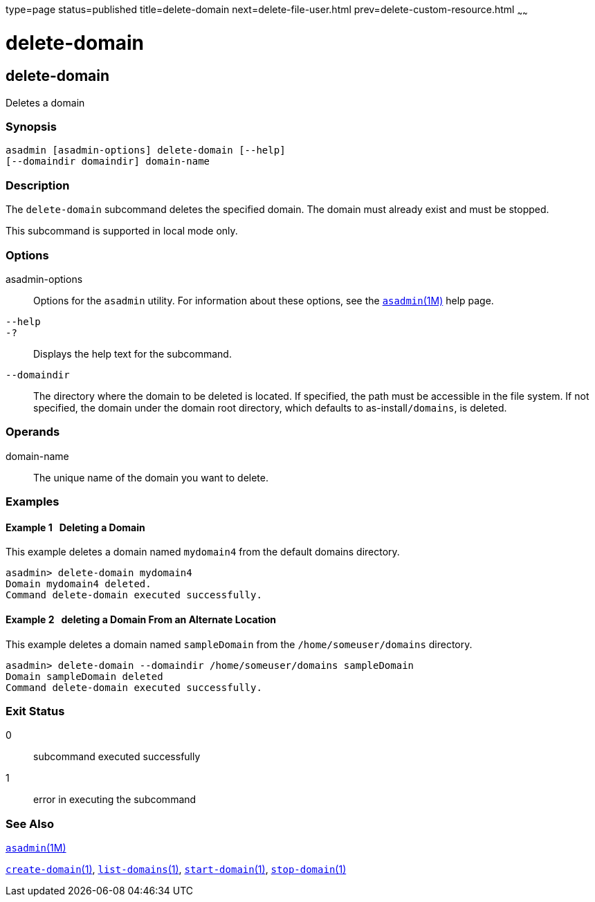 type=page
status=published
title=delete-domain
next=delete-file-user.html
prev=delete-custom-resource.html
~~~~~~

= delete-domain

[[delete-domain-1]][[GSRFM00075]][[delete-domain]]

== delete-domain

Deletes a domain

[[sthref674]]

=== Synopsis

[source]
----
asadmin [asadmin-options] delete-domain [--help]
[--domaindir domaindir] domain-name
----

[[sthref675]]

=== Description

The `delete-domain` subcommand deletes the specified domain. The domain
must already exist and must be stopped.

This subcommand is supported in local mode only.

[[sthref676]]

=== Options

asadmin-options::
  Options for the `asadmin` utility. For information about these
  options, see the link:asadmin.html#asadmin-1m[`asadmin`(1M)] help page.
`--help`::
`-?`::
  Displays the help text for the subcommand.
`--domaindir`::
  The directory where the domain to be deleted is located. If specified,
  the path must be accessible in the file system. If not specified, the
  domain under the domain root directory, which defaults to
  as-install``/domains``, is deleted.

[[sthref677]]

=== Operands

domain-name::
  The unique name of the domain you want to delete.

[[sthref678]]

=== Examples

[[GSRFM543]][[sthref679]]

==== Example 1   Deleting a Domain

This example deletes a domain named `mydomain4` from the default domains
directory.

[source]
----
asadmin> delete-domain mydomain4
Domain mydomain4 deleted.
Command delete-domain executed successfully.
----

[[GSRFM544]][[sthref680]]

==== Example 2   deleting a Domain From an Alternate Location

This example deletes a domain named `sampleDomain` from the
`/home/someuser/domains` directory.

[source]
----
asadmin> delete-domain --domaindir /home/someuser/domains sampleDomain
Domain sampleDomain deleted
Command delete-domain executed successfully.
----

[[sthref681]]

=== Exit Status

0::
  subcommand executed successfully
1::
  error in executing the subcommand

[[sthref682]]

=== See Also

link:asadmin.html#asadmin-1m[`asadmin`(1M)]

link:create-domain.html#create-domain-1[`create-domain`(1)],
link:list-domains.html#list-domains-1[`list-domains`(1)],
link:start-domain.html#start-domain-1[`start-domain`(1)],
link:stop-domain.html#stop-domain-1[`stop-domain`(1)]


